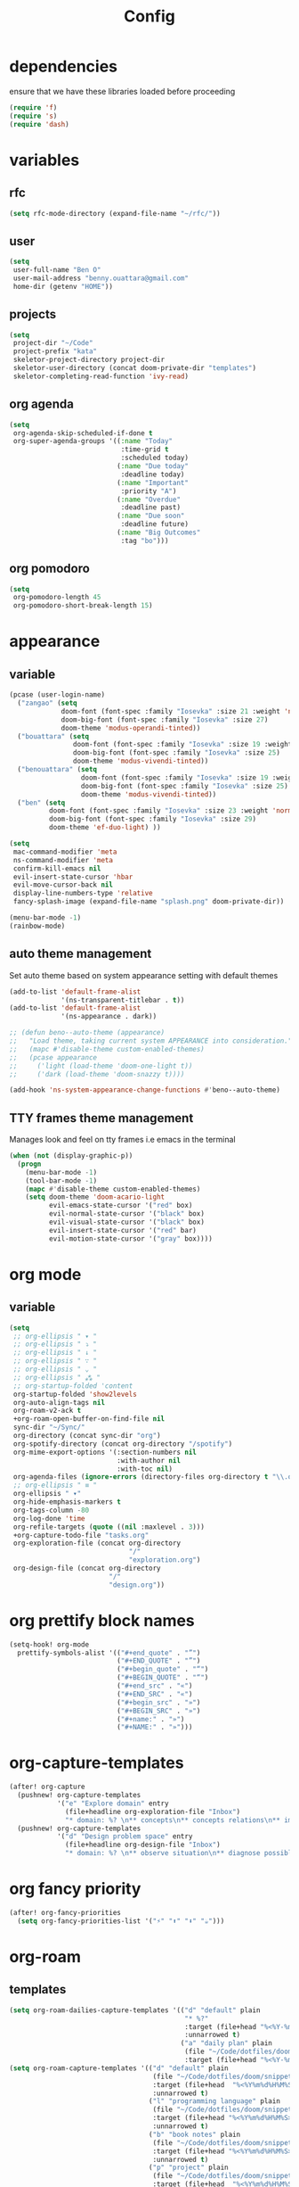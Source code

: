 #+TITLE: Config
#+STARTUP: show2levels
* dependencies
ensure that we have these libraries loaded before proceeding
#+begin_src emacs-lisp
(require 'f)
(require 's)
(require 'dash)
#+end_src

* variables
** rfc
#+begin_src emacs-lisp
(setq rfc-mode-directory (expand-file-name "~/rfc/"))
#+end_src

** user
#+begin_src emacs-lisp
(setq
 user-full-name "Ben O"
 user-mail-address "benny.ouattara@gmail.com"
 home-dir (getenv "HOME"))
#+end_src

** projects
#+begin_src emacs-lisp
(setq
 project-dir "~/Code"
 project-prefix "kata"
 skeletor-project-directory project-dir
 skeletor-user-directory (concat doom-private-dir "templates")
 skeletor-completing-read-function 'ivy-read)
#+end_src

** org agenda
#+begin_src emacs-lisp
(setq
 org-agenda-skip-scheduled-if-done t
 org-super-agenda-groups '((:name "Today"
                            :time-grid t
                            :scheduled today)
                           (:name "Due today"
                            :deadline today)
                           (:name "Important"
                            :priority "A")
                           (:name "Overdue"
                            :deadline past)
                           (:name "Due soon"
                            :deadline future)
                           (:name "Big Outcomes"
                            :tag "bo")))
#+end_src

** org pomodoro
#+begin_src emacs-lisp
(setq
 org-pomodoro-length 45
 org-pomodoro-short-break-length 15)
#+end_src

* appearance
** variable
#+begin_src emacs-lisp
(pcase (user-login-name)
  ("zangao" (setq
             doom-font (font-spec :family "Iosevka" :size 21 :weight 'normal)
             doom-big-font (font-spec :family "Iosevka" :size 27)
             doom-theme 'modus-operandi-tinted))
  ("bouattara" (setq
                doom-font (font-spec :family "Iosevka" :size 19 :weight 'normal)
                doom-big-font (font-spec :family "Iosevka" :size 25)
                doom-theme 'modus-vivendi-tinted))
  ("benouattara" (setq
                  doom-font (font-spec :family "Iosevka" :size 19 :weight 'normal)
                  doom-big-font (font-spec :family "Iosevka" :size 25)
                  doom-theme 'modus-vivendi-tinted))
  ("ben" (setq
          doom-font (font-spec :family "Iosevka" :size 23 :weight 'normal)
          doom-big-font (font-spec :family "Iosevka" :size 29)
          doom-theme 'ef-duo-light) ))

(setq
 mac-command-modifier 'meta
 ns-command-modifier 'meta
 confirm-kill-emacs nil
 evil-insert-state-cursor 'hbar
 evil-move-cursor-back nil
 display-line-numbers-type 'relative
 fancy-splash-image (expand-file-name "splash.png" doom-private-dir))

(menu-bar-mode -1)
(rainbow-mode)
#+end_src

** auto theme management
Set auto theme based on system appearance setting with default themes
#+begin_src emacs-lisp
(add-to-list 'default-frame-alist
             '(ns-transparent-titlebar . t))
(add-to-list 'default-frame-alist
             '(ns-appearance . dark))

;; (defun beno--auto-theme (appearance)
;;   "Load theme, taking current system APPEARANCE into consideration."
;;   (mapc #'disable-theme custom-enabled-themes)
;;   (pcase appearance
;;     ('light (load-theme 'doom-one-light t))
;;     ('dark (load-theme 'doom-snazzy t))))

(add-hook 'ns-system-appearance-change-functions #'beno--auto-theme)
#+end_src

** TTY frames theme management
Manages look and feel on tty frames i.e emacs in the terminal
#+begin_src emacs-lisp
(when (not (display-graphic-p))
  (progn
    (menu-bar-mode -1)
    (tool-bar-mode -1)
    (mapc #'disable-theme custom-enabled-themes)
    (setq doom-theme 'doom-acario-light
          evil-emacs-state-cursor '("red" box)
          evil-normal-state-cursor '("black" box)
          evil-visual-state-cursor '("black" box)
          evil-insert-state-cursor '("red" bar)
          evil-motion-state-cursor '("gray" box))))
#+end_src

* org mode
** variable
#+begin_src emacs-lisp
(setq
 ;; org-ellipsis " ▾ "
 ;; org-ellipsis " ⤵ "
 ;; org-ellipsis " ↓ "
 ;; org-ellipsis " ∵ "
 ;; org-ellipsis " ⌄ "
 ;; org-ellipsis " ⁂ "
 ;; org-startup-folded 'content
 org-startup-folded 'show2levels
 org-auto-align-tags nil
 org-roam-v2-ack t
 +org-roam-open-buffer-on-find-file nil
 sync-dir "~/Sync/"
 org-directory (concat sync-dir "org")
 org-spotify-directory (concat org-directory "/spotify")
 org-mime-export-options '(:section-numbers nil
                           :with-author nil
                           :with-toc nil)
 org-agenda-files (ignore-errors (directory-files org-directory t "\\.org$" t))
 ;; org-ellipsis " ≡ "
 org-ellipsis " ▾"
 org-hide-emphasis-markers t
 org-tags-column -80
 org-log-done 'time
 org-refile-targets (quote ((nil :maxlevel . 3)))
 +org-capture-todo-file "tasks.org"
 org-exploration-file (concat org-directory
                              "/"
                              "exploration.org")
 org-design-file (concat org-directory
                         "/"
                         "design.org"))
#+end_src

* org prettify block names
 #+begin_src emacs-lisp
(setq-hook! org-mode
  prettify-symbols-alist '(("#+end_quote" . "”")
                           ("#+END_QUOTE" . "”")
                           ("#+begin_quote" . "“")
                           ("#+BEGIN_QUOTE" . "“")
                           ("#+end_src" . "«")
                           ("#+END_SRC" . "«")
                           ("#+begin_src" . "»")
                           ("#+BEGIN_SRC" . "»")
                           ("#+name:" . "»")
                           ("#+NAME:" . "»")))
#+end_src

* org-capture-templates
#+begin_src emacs-lisp
(after! org-capture
  (pushnew! org-capture-templates
            '("e" "Explore domain" entry
              (file+headline org-exploration-file "Inbox")
              "* domain: %? \n** concepts\n** concepts relations\n** implications\n** problem statement\n" :prepend t))
  (pushnew! org-capture-templates
            '("d" "Design problem space" entry
              (file+headline org-design-file "Inbox")
              "* domain: %? \n** observe situation\n** diagnose possible problems\n** delimit the problem you are going to solve\n** approaches to the problem\n** implementation \n *** story\n*** pseudo\n** develop\n" :prepend t)))
#+end_src

* org fancy priority
#+begin_src emacs-lisp
(after! org-fancy-priorities
  (setq org-fancy-priorities-list '("⚡" "⬆" "⬇" "☕")))
#+end_src

* org-roam
** templates
#+begin_src emacs-lisp
(setq org-roam-dailies-capture-templates '(("d" "default" plain
                                            "* %?"
                                            :target (file+head "%<%Y-%m-%d>.org" "#+title: %<%Y-%m-%d>\n")
                                            :unnarrowed t)
                                           ("a" "daily plan" plain
                                            (file "~/Code/dotfiles/doom/snippets/org-roam/daily.org")
                                            :target (file+head "%<%Y-%m-%d>.org" "#+title: %<%Y-%m-%d>\n"))))
(setq org-roam-capture-templates '(("d" "default" plain
                                    (file "~/Code/dotfiles/doom/snippets/org-roam/default.org")
                                    :target (file+head  "%<%Y%m%d%H%M%S>-${slug}.org"  "#+title: ${title}\n#+date: %U\n")
                                    :unnarrowed t)
                                   ("l" "programming language" plain
                                    (file "~/Code/dotfiles/doom/snippets/org-roam/programming.org")
                                    :target (file+head "%<%Y%m%d%H%M%S>-${slug}.org" "#+title: ${title}\n#+date: %U\n#+filetags: programming\n")
                                    :unnarrowed t)
                                   ("b" "book notes" plain
                                    (file "~/Code/dotfiles/doom/snippets/org-roam/book.org")
                                    :target (file+head "%<%Y%m%d%H%M%S>-${slug}.org" "#+title: ${title}\n#+date: %U\n#+filetags: book\n")
                                    :unnarrowed t)
                                   ("p" "project" plain
                                    (file "~/Code/dotfiles/doom/snippets/org-roam/project.org")
                                    :target (file+head  "%<%Y%m%d%H%M%S>-${slug}.org" "#+title: ${title}\n#+date: %U\n#+filetags: project\n")
                                    :unnarrowed t)
                                   ("c" "code" plain
                                    (file "~/Code/dotfiles/doom/snippets/org-roam/code.org")
                                    :target (file+head "%<%Y%m%d%H%M%S>-${slug}.org"  "#+title: ${title}\n#+date: %U\n#+filetags: interview\n")
                                    :unnarrowed t)))
#+end_src

** copy done tasks to today's daily
#+begin_src emacs-lisp
(defun beno/org-roam-copy-todo-to-today ()
  (interactive)
  (let ((org-refile-keep t) ;; Set this to nil to delete the original!
        (org-roam-dailies-capture-templates
          '(("t" "tasks" entry "%?"
             :if-new (file+head+olp "%<%Y-%m-%d>.org" "#+title: %<%Y-%m-%d>\n" ("Tasks")))))
        (org-after-refile-insert-hook #'save-buffer)
        today-file
        pos)
    (save-window-excursion
      (org-roam-dailies--capture (current-time) t)
      (setq today-file (buffer-file-name))
      (setq pos (point)))

    ;; Only refile if the target file is different than the current file
    (unless (equal (file-truename today-file)
                   (file-truename (buffer-file-name)))
      (org-refile nil nil (list "Completed Tasks" today-file nil pos)))))

(after! org
  (add-to-list 'org-after-todo-state-change-hook
               (lambda ()
                 (when (equal org-state "DONE")
                   (beno/org-roam-copy-todo-to-today)))))
#+end_src

* org journal
This should fix a [[https://github.com/bastibe/org-journal/issues/392][bug]] in org-journal where ~org-cycle~ doesn't work when adding a new entry

#+begin_src emacs-lisp
(setq org-fold-core-style 'overlays)

(after! org-journal
  (map! :leader :desc "Open current journal" "j" #'org-journal-open-current-journal-file))
#+end_src

* tramp
#+begin_src emacs-lisp
(setq
 tramp-histfile-override "/dev/null")

(when (not (file-exists-p (concat doom-cache-dir "tramp-histfile")))
  (make-empty-file (concat doom-cache-dir "tramp-histfile")))
#+end_src

* code indentation
Indentation of =2= for most programming languages
#+begin_src emacs-lisp
(defun beno--indent (n)
  (interactive "p")
  ;; applies to java, c and c++
  (setq c-basic-offset n)
  (setq coffee-tab-width n)
  (setq javascript-indent-level n)
  (setq typescript-indent-level n)
  (setq js-indent-level n)
  (setq js2-basic-offset n)
  (setq web-mode-markup-indent-offset n)
  (setq web-mode-css-indent-offset n)
  (setq web-mode-code-indent-offset n)
  (setq css-indent-offset n))

(beno--indent 2)
#+end_src

* keybindings
** workspace & windows keybindings
#+begin_src emacs-lisp
(map! :leader
      :desc "close current window"
      "0" #'evil-quit)

(map! :leader
      :desc "close other window"
      "9" #'delete-other-windows)

(map! :leader
      :desc "split with eshell"
      ">" #'beno--eshell-toggle-right)

(map! :desc "fuzzy search visible buffer"
      :leader
      "a" #'evil-avy-goto-char-2)

(map! :desc "line in visible buffer"
      :leader
      "A" #'avy-goto-line)

(map! :leader
      :desc "open file other window"
      "V" #'projectile-find-file-other-window)

(map! :leader
      :desc "open buffer other window"
      "v" #'switch-to-buffer-other-window)

(map! "C-s" #'consult-line)

(map! :leader
      :desc "delete buffer"
      "d" #'kill-buffer)

(map! :leader
      :desc "hide in level"
      "l" #'hs-hide-level)

(map! :leader
      :desc "show block"
      "L" #'hs-show-block)

(map! :leader
      :desc "find file at point"
      "/" #'find-file-at-point)

(map! :leader
      :desc "next workspace"
      "]" #'+workspace:switch-next)

(map! :leader
      :desc "previous workspace"
      "[" #'+workspace:switch-previous)

(map! :leader
      :desc "calendar"
      "o c" #'cfw:open-calendar-buffer)
#+end_src

** project management keybindings
#+begin_src emacs-lisp
(map! :leader
      (:prefix-map ("o" . "open")
       (:prefix ("s" . "spotify")
        (:prefix ("p" . "projects")
         :desc "create java project" "j" #'create-java-project
         :desc "create scala project" "s" #'create-scala-project
         :desc "create clojure project" "c" #'create-clojure-project
         :desc "create common lisp project" "l" #'create-common-lisp-project
         :desc "delete project" "d" #'delete-project
         :desc "delete all test projects" "D" #'projects-cleanup))))
#+end_src

** maven keybindings
#+begin_src emacs-lisp
(map! :after cc-mode
      :map java-mode-map
      :localleader
      (:prefix ("c" . "Compile")
       :desc "Compile mvn project"  "c" (cmd! (beno--run-mvn-command "clean compile"))
       :desc "Verify mvn project"   "v" (cmd! (beno--run-mvn-command "clean verify"))
       :desc "Package mvn project"  "p" (cmd! (beno--run-mvn-command "clean package"))
       :desc "Package mvn project - skip tests"  "P" (cmd! (beno--run-mvn-command "-Dmaven.test.skip=true clean package"))
       :desc "Test mvn project"  "t" (cmd! (beno--run-mvn-command "clean test"))
       :desc "Integration test mvn project"  "i" (cmd! (beno--run-mvn-command "clean integration-test"))
       :desc "Run test"  "T" (cmd! (beno--run-mvn-command (call-interactively #'beno--mvn-test-to-run)))))
#+end_src

** better vertical motion keybindings
Using advices doesn't work for these, it gets stuck after the first call
#+begin_src emacs-lisp
(defun beno-evil-scroll-down ()
  (interactive)
  (evil-scroll-down evil-scroll-count)
  (evil-scroll-line-to-center nil))

(defun beno-evil-scroll-up ()
  (interactive)
  (evil-scroll-up evil-scroll-count)
  (evil-scroll-line-to-center nil))

(map! :n "C-d" #'beno-evil-scroll-down)
(map! :n "C-u" #'beno-evil-scroll-up)
#+end_src

* lsp
#+begin_src emacs-lisp
(setq
 lsp-java-format-settings-url "https://raw.githubusercontent.com/google/styleguide/gh-pages/eclipse-java-google-style.xml")
#+end_src

* java
** eglot
eglot is a minimal alternative to lsp-mode. However I haven't been able to
configure it to navigate to classpath dependencies. So I am not using it
for now. It will be a solid candidate when that is figured out since it doesn't
hang emacs as often as lsp-mode. Also eglot isn't java friendly. Integrating it
with java requires a lot of work done below.
#+begin_src emacs-lisp
;; setup lsp server for eglot
;; eglot doesn't recognize ~ for user home directory
(setq lsp-jar (concat home-dir "/.emacs.d/.local/etc/lsp/eclipse.jdt.ls/plugins/org.eclipse.equinox.launcher_1.6.400.v20210924-0641.jar"))

(defun set-lsp-jar ()
  (setenv "CLASSPATH" lsp-jar))

(add-hook 'java-mode-hook #'set-lsp-jar)
#+end_src

** lsp-mode
lsp-mode is the alternative to eglot that I am using now. It constantly hangs
emacs which is problematic but I haven't found a solution around it yet.

#+begin_src emacs-lisp
(setq  lsp-java-vmargs
       (list
        "-noverify"
        "-Xmx2G"
        "-Xms100m"
        "-Dsun.zip.disableMemoryMapping=true"
        "-XX:+UseG1GC"
        "-XX:+UseStringDeduplication"
        ))

#+end_src

#+begin_src emacs-lisp
;; breadcrumb is a nice feature to know about, not using it now
;; (after! lsp-mode
;;   (lsp-headerline-breadcrumb-mode))

;; makes lsp-mode a little more bearable: hide all the UI noise
(after! (lsp-mode lsp-ui)
  (setq lsp-ui-sideline-show-code-actions nil
        lsp-ui-doc-enable nil)
  (lsp-ui-doc-mode -1))
#+end_src

** switch jvm
Integrated solution to switching JVM, alternative to jenv. Sets CLASSPATH in
current session.
#+begin_src emacs-lisp
(setq java-dir "/Library/Java/JavaVirtualMachines")
(setq java-home-suffix "/Contents/Home")

(defun beno--switch-jvm (chosen-jvm)
  (interactive (list
                (ivy-completing-read "Choose JVM:"
                                     (-filter
                                      (lambda (filename) (and (not (equal filename "."))
                                                              (not (equal filename ".."))))
                                      (directory-files java-dir)))))
  (let ((old-env (getenv "JAVA_HOME"))
        (home-path (concat java-dir "/" chosen-jvm java-home-suffix)))
    (setenv "JAVA_HOME" home-path)))
#+end_src

** dap: debug adapter protocol
#+begin_src emacs-lisp
(after! dap-java
  (add-hook 'dap-stopped-hook
            (lambda (arg) (call-interactively #'dap-hydra)))

  (dap-register-debug-template "Custom Runner"
                               (list :type "java"
                                     :request "launch"
                                     :args ""
                                     :vmArgs "-ea -Dmyapp.instance.name=myapp_1"
                                     :projectName "sp"
                                     :classPaths nil
                                     :mainClass ""
                                     :env '(("DEV" . "1")))))
#+end_src

* project lifecycle
** foundation
#+begin_src emacs-lisp
;; TODO: refactor project creation logic in a =macro=
(defun haikunate (token-range &optional prefix)
  "Generate random descriptive name.
A random adjective is chosen followed by a random nound and a random number."
  (let* ((adjectives '(autumn hidden bitter misty silent empty dry dark summer
                              icy delicate quiet white cool spring winter patient
                              twilight dawn crimson wispy weathered blue billowing
                              broken cold damp falling frosty green long late lingering
                              bold little morning muddy old red rough still small
                              sparkling throbbing shy wandering withered wild black
                              young holy solitary fragrant aged snowy proud floral
                              restless divine polished ancient purple lively nameless))
         (nouns '(waterfall river breeze moon rain wind sea morning
                            snow lake sunset pine shadow leaf dawn glitter forest
                            hill cloud meadow sun glade bird brook butterfly
                            bush dew dust field fire flower firefly feather grass
                            haze mountain night pond darkness snowflake silence
                            sound sky shape surf thunder violet water wildflower
                            wave water resonance sun wood dream cherry tree fog
                            frost voice paper frog smoke star))
         (adjective (seq-random-elt adjectives))
         (noun (seq-random-elt nouns))
         (suffix (cl-random token-range)))
    (if prefix
        (format "%s-%s-%s-%d" prefix adjective noun suffix)
      (format "%s-%s-%d" adjective noun suffix))))

(defun haikens (limit token-range prefix)
  "Generate LIMIT random names."
  (-map (lambda (n) (haikunate token-range prefix)) (number-sequence 1 limit)))
#+end_src

** java projects
Create java/mvn project
#+begin_src emacs-lisp
(defun create-java-project (artifact-id)
  (interactive
   (list
    (ivy-read "Project name: "
              (haikens 4 100 project-prefix))))
  (let* ((default-directory project-dir)
         (arch-version "1.4")
         (group-id "com.example")
         (app-version "0.1")
         (app-dir (concat project-dir "/" artifact-id))
         (app-projectile-path (concat app-dir "/.projectile"))
         (cmd "mvn")
         (args (list "archetype:generate"
                     "-DarchetypeGroupId=org.apache.maven.archetypes"
                     "-DarchetypeArtifactId=maven-archetype-simple"
                     (format "-DarchetypeVersion=%s" arch-version)
                     (format "-DgroupId=%s" group-id)
                     (format "-DartifactId=%s" artifact-id)
                     (format "-Dversion=%s" app-version))))
    (if (executable-find "mvn")
        (progn (apply #'doom-call-process cmd args)
               (f-touch app-projectile-path)
               (projectile-discover-projects-in-search-path)
               (when (fboundp 'lsp-workspace-folders-add)
                 (lsp-workspace-folders-add app-dir))
               (message "created project %s" artifact-id))
      (user-error "executable %s not found" cmd))))
#+end_src

** scala projects
create scala/sbt project
#+begin_src emacs-lisp
(defun create-scala-project (name)
  (interactive
   (list
    (ivy-read "Project name: "
              (haikens 4 100 project-prefix))))
  (let* ((default-directory project-dir)
         (app-dir (concat project-dir "/" name))
         (app-projectile-path (concat app-dir "/.projectile"))
         (cmd "sbt")
         (args (list "new"
                     "scala/scala-seed.g8"
                     (format "--name=%s" name))))
    (if (executable-find cmd)
        (progn (apply #'doom-call-process cmd args)
               (f-touch app-projectile-path)
               (projectile-discover-projects-in-search-path)
               (message "created project %s" name))
      (user-error "executable %s not found" cmd))))
#+end_src

** clojure projects
Create clojure/lein project
#+begin_src emacs-lisp
(defun create-clojure-project (name)
  (interactive
   (list
    (ivy-read "Project name: "
              (haikens 4 100 project-prefix))))
  (let* ((default-directory project-dir)
         (app-dir (concat project-dir "/" name))
         (app-projectile-path (concat app-dir "/.projectile"))
         (cmd "lein")
         (args (list "new"
                     "app"
                     name)))
    (if (executable-find cmd)
        (progn (apply #'doom-call-process cmd args)
               (f-touch app-projectile-path)
               (projectile-discover-projects-in-search-path)
               (message "created project %s" name))
      (user-error "executable %s not found" cmd))))
#+end_src

** common lisp projects
Create common lisp project with quickproject
#+begin_src emacs-lisp
(defun create-common-lisp-project (name)
  (interactive
   (list
    (ivy-read "Project name: "
              (haikens 4 100 project-prefix))))
  (let* ((default-directory project-dir)
         (app-dir (concat project-dir "/" name))
         (app-projectile-path (concat app-dir "/.projectile"))
         (cmd "sbcl")
         (args (list "--non-interactive"
                     "--eval" "(ql:quickload :cl-project)"
                     "--eval" (format "(cl-project:make-project #p\"%s\" :author %s :email %s :depends-on '())" name "\"Ben O.\"" "\"benny.ouattara@gmail.com\""))))
    (unless (executable-find cmd)
      (user-error "executable %s not found" cmd))
    (let* ((result (apply #'doom-call-process cmd args))
           (status (car result)))
      (if (equal status 0)
          (progn
            (f-touch app-projectile-path)
            (projectile-discover-projects-in-search-path)
            (message "created project %s" name))
        (message (format "failed to create project. exit code %d" status))))))
#+end_src

** project deletion
Delete =haiken= projects
#+begin_src emacs-lisp
(defun delete-project (project-path)
  "Delete kata project.
Delete mvn project at PROJECT-PATH by removing project from lsp workspaces,
removing project from projectile and deleting project folders.
Beware using this command given that it's destructive and non reversible."
  (interactive
   (list
    (ivy-read "Project name: "
              (if counsel-projectile-remove-current-project
                  (projectile-relevant-known-projects)
                projectile-known-projects))))
  (let* ((project-name (car (last (s-split "/" (string-trim project-path "/" "/"))))))
    (progn (when (fboundp 'lsp-workspace-folders-remove)
             (lsp-workspace-folders-remove project-path))
           (when (+workspace-exists-p project-name)
             (+workspace-delete project-name))
           (projectile-remove-known-project (concat (string-trim-right project-path "/") "/"))
           (f-delete project-path t)
           (message "deleted project %s" project-path))))

(defun projects-cleanup ()
  "Delete all test projects."
  (interactive)
  (let* ((projects (f-directories project-dir))
         (matches  (-filter (lambda (project) (s-contains? project-prefix project)) projects)))
    (seq-do #'delete-project matches)))
#+end_src

* email
** variables
#+begin_src emacs-lisp
(if (not (equal "ben" (user-login-name)))
    (progn (setq
            mu-root (s-chop-suffixes '("/mu" "/bin") (file-truename  (executable-find "mu")))
            mu4e-path (concat mu-root "/share/emacs/site-lisp/mu4e"))
           (add-to-list 'load-path mu4e-path)))

(after! mu4e
  (setq mu4e-update-interval 180))
(setq +mu4e-workspace-name "*mail*")

(after! mu4e-modeline
  (setq mu4e-modeline-unread-items `("U:" . ,(+mu4e-normalised-icon "nf-fa-fire"))
        mu4e-modeline-all-clear `("C:" . ,(+mu4e-normalised-icon "nf-fa-check"))
        mu4e-modeline-all-read `("R:" . ,(+mu4e-normalised-icon "nf-fa-check"))
        mu4e-modeline-new-items `("N:" . ,(+mu4e-normalised-icon "nf-fa-fire"))))
#+end_src

** mu4e capture target
#+begin_src emacs-lisp
(setq +org-capture-emails-file "tasks.org")
#+end_src

** accounts
#+begin_src emacs-lisp
(set-email-account! "Gmail"
                    '((mu4e-sent-folder       . "/gmail/sent")
                      (mu4e-drafts-folder     . "/gmail/drafts")
                      (mu4e-trash-folder      . "/gmail/trash")
                      (mu4e-refile-folder     . "/gmail/All Mail")
                      (smtpmail-smtp-user     . "benny.ouattara@gmail.com")
                      (smtpmail-smtp-server   . "smtp.gmail.com")
                      (smtpmail-smtp-service  . 465)
                      (smtpmail-stream-type   . ssl)
                      (user-mail-address      . "benny.ouattara@gmail.com") ;; only needed for mu < 1.4
                      )
                    t)

(set-email-account! "Protonmail"
                    '((mu4e-sent-folder       . "/protonmail/sent")
                      (mu4e-drafts-folder     . "/protonmail/drafts")
                      (mu4e-trash-folder      . "/protonmail/trash")
                      (mu4e-refile-folder     . "/protonmail/All Mail")
                      (smtpmail-smtp-user     . "benny.ouattara@protonmail.com")
                      (smtpmail-smtp-server   . "127.0.0.1")
                      (smtpmail-smtp-service  . 1025)
                      (smtpmail-stream-type   . starttls)
                      (user-mail-address      . "benny.ouattara@protonmail.com")    ;; only needed for mu < 1.4
                      )
                    t)

(set-email-account! "Spotify"
                    '((mu4e-sent-folder       . "/spotify/sent")
                      (mu4e-drafts-folder     . "/spotify/drafts")
                      (mu4e-trash-folder      . "/spotify/trash")
                      (mu4e-refile-folder     . "/spotify/All Mail")
                      (smtpmail-smtp-user     . "zangao@spotify.com")
                      (smtpmail-smtp-server   . "smtp.gmail.com")
                      (smtpmail-smtp-service  . 465)
                      (smtpmail-stream-type   . ssl)
                      (user-mail-address      . "zangao@spotify.com")    ;; only needed for mu < 1.4
                      )
                    t)

;; this won't work temporarily for protonmail as certificates are being moved to /etc/ssl/certs
(after! gnutls
  (add-to-list 'gnutls-trustfiles "~/.config/certificates/protonmail.crt"))

;; (add-hook 'message-send-hook 'org-mime-confirm-when-no-multipart)
#+end_src

** email bookmarks
#+begin_src emacs-lisp
;; NOTE: mu-find cannot match strings containing hyphens e.g: fleet-manager-bot, use "fleet" to match
(setq mu4e-bookmarks
      '((:name "Unread messages" :query "flag:unread AND NOT flag:trashed" :key 117)
        (:name "Skip messages" :query "(flag:unread AND NOT flag:trashed) AND (subject:\"Use Spotify BOM\" OR subject:\"Use Spotify root\" OR subject:\"no review needed\" OR subject:\"Update dependent library\" OR from:\"fleet\" OR from:\"fleetshift\" OR from:\"setadel\")" :key 115)
        (:name "Today's messages" :query "date:today..now" :key 116)
        (:name "Last 7 days" :query "date:7d..now" :hide-unread t :key 119)
        (:name "Messages with images" :query "mime:image/*" :key 112)
        (:name "Fragomen" :query "fragomen" :hide-unread t :key 102)))
#+end_src

** mail management
Quickly take actions such as read later or follow up on emails
This has been superseded by ~+mu4e/capture-msg-to-agenda~ which adds the =msg= as task in the global ~tasks.org~ which is registered with org agenda

** disable window management
#+begin_src emacs-lisp
(after! mu4e
  (set-popup-rule! (regexp-quote mu4e-main-buffer-name) :actions :ignore t)
  (set-popup-rule! (regexp-quote mu4e-headers-buffer-name) :actions :ignore t))
#+end_src

* dired
** dired single
Ability to navigate in and out of directories with h and l using a single buffer when navigating down
#+begin_src emacs-lisp
(after! (dired dired-single)
  (define-key dired-mode-map [remap dired-find-file]
    'dired-single-buffer)
  (define-key dired-mode-map [remap dired-mouse-find-file-other-window]
    'dired-single-buffer-mouse)
  (define-key dired-mode-map [remap dired-up-directory]
    'dired-single-up-directory)
  (map! :after dired-single
        :map dired-mode-map
        :n "h" 'dired-single-up-directory
        :n "l" 'dired-single-buffer))
#+end_src

* eshell
** variable
#+begin_src emacs-lisp
(setq eshell-history-size nil)
#+end_src

** json output formatter
formats all json output coming through eshell, avoid the need to use tools such
as jq since it already integrates json output right within eshell
#+begin_src emacs-lisp
(defun beno--valid-json? (maybe-json)
  "Validate MAYBE-JSON is json."
  (condition-case nil
      (progn
        (json-read-from-string maybe-json)
        t)
    (error nil)))

;; TODO: refactor these variables in a cons e.g (cons beg end)
(setq beno--eshell-output-beg nil)
(setq beno--eshell-output-end nil)

(defun beno--eshell-json-print ()
  (let* ((start (marker-position eshell-last-output-start))
         (end (marker-position eshell-last-output-end))
         (partial-output (buffer-substring start end)))
    (if (s-matches? eshell-prompt-regexp partial-output)
        (condition-case nil
            (progn
              (when (and beno--eshell-output-beg
                         beno--eshell-output-end
                         (beno--valid-json? (buffer-substring beno--eshell-output-beg
                                                              beno--eshell-output-end)))
                (json-pretty-print beno--eshell-output-beg beno--eshell-output-end))
              (setq beno--eshell-output-beg nil)
              (setq beno--eshell-output-end nil))
          (error (progn
                   (setq beno--eshell-output-beg nil)
                   (setq beno--eshell-output-end nil))))
      (progn
        (unless beno--eshell-output-beg
          (setq beno--eshell-output-beg (marker-position eshell-last-output-start)))
        (setq beno--eshell-output-end (marker-position eshell-last-output-end))))))

(after! eshell
  (add-to-list 'eshell-output-filter-functions
               #'beno--eshell-json-print))
#+end_src

** making eshell java friendly
#+begin_src emacs-lisp
(defun project-tests (project-path)
  "Extract java TESTS at PROJECT-PATH."
  (-filter (lambda (filename) (or (s-contains? "IT.java" filename)
                                  (s-contains? "Test.java" filename)))
           (-map (lambda (filepath) (-last-item  (s-split "/" filepath)))
                 (f-files project-path nil t))))

(defun test-to-run (test-name)
  "Prompt for TEST-NAME to run."
  (interactive
   (list  (ivy-read "Test to run: "
                    (project-tests default-directory))))
  (format "clear && mvn clean -Dtest=%s -DfailIfNoTests=false test" test-name))

(defun package-no-test ()
  "Command to package application without running tests"
  (format "clear && mvn -Dmaven.test.skip=true clean package"))

(defun package-verify ()
  "Command to verify application"
  (format "clear && mvn clean verify"))

(defun package-compile ()
  "Command to verify application"
  (format "clear && mvn clean compile"))

(defun eshell/pkg ()
  "Package java application."
  (insert (package-no-test)))

(defun eshell/compile ()
  "Compile java application."
  (insert (package-compile)))

(defun eshell/verify ()
  "Verify java application."
  (insert (package-verify)))

(defun eshell/gst (&rest args)
  "Quickly jumps to magit-status."
  (magit-status (pop args) nil)
  (eshell/echo))

(defun eshell/test ()
  "Run java tests."
  (eshell/cd-to-project)
  (+eshell/goto-end-of-prompt)
  (insert (call-interactively 'test-to-run)))
#+end_src

** eshell placement
#+begin_src emacs-lisp
(setf +main-eshell-popup+ "*doom:eshell-popup:main*")

(defun beno--eshell-toggle-right (arg &optional command)
  "Toggle eshell popup window to the right"
  (interactive "P")
  (let ((eshell-buffer
         (get-buffer-create +main-eshell-popup+))
        confirm-kill-processes
        current-prefix-arg)
    (when arg
      (when-let (win (get-buffer-window eshell-buffer))
        (delete-window win))
      (when (buffer-live-p eshell-buffer)
        (with-current-buffer eshell-buffer
          (fundamental-mode)
          (erase-buffer))))
    (if-let (win (get-buffer-window eshell-buffer))
        (let (confirm-kill-processes)
          (delete-window win)
          (ignore-errors (kill-buffer eshell-buffer)))
      (with-current-buffer eshell-buffer
        (doom-mark-buffer-as-real-h)
        (if (eq major-mode 'eshell-mode)
            (run-hooks 'eshell-mode-hook)
          (eshell-mode))
        (when command
          (+eshell-run-command command eshell-buffer)))
      (pop-to-buffer eshell-buffer))))

(defun beno--eshell-split-right ()
  "Create a new eshell window 2/3 to the right of the current one."
  (interactive)
  (let* ((ignore-window-parameters t)
         (dedicated-p (window-dedicated-p))
         (+eshell-enable-new-shell-on-split
          (or +eshell-enable-new-shell-on-split (frame-parameter nil 'saved-wconf))))
    (select-window (split-window-horizontally (* 2 (/ (window-total-width) 3))))
    (+eshell--bury-buffer dedicated-p)))
#+end_src

* emacs nano
disabled because it doesn't integrate well with doom emacs
#+begin_src emacs-lisp
;; (require 'load-nano)
#+end_src

* avy
** avy actions
#+begin_src emacs-lisp
(defun avy-action-kill-whole-line (pt)
  (save-excursion
    (goto-char pt)
    (kill-whole-line))
  (select-window
   (cdr
    (ring-ref avy-ring 0)))
  t)

(defun avy-action-teleport-whole-line (pt)
  (avy-action-kill-whole-line pt)
  (save-excursion (yank)) t)

(defun avy-action-mark-to-char (pt)
  (activate-mark)
  (goto-char pt))

(defun avy-action-helpful (pt)
  (save-excursion
    (goto-char pt)
    (helpful-at-point))
  (select-window
   (cdr (ring-ref avy-ring 0)))
  t)

(defun avy-action-embark (pt)
  (unwind-protect
      (save-excursion
        (goto-char pt)
        (embark-act))
    (select-window
     (cdr (ring-ref avy-ring 0))))
  t)

(after! avy
  (setf (alist-get ?D avy-dispatch-alist) 'avy-action-kill-whole-line
        (alist-get ?T avy-dispatch-alist) 'avy-action-teleport-whole-line
        (alist-get ?Z  avy-dispatch-alist) 'avy-action-mark-to-char
        (alist-get ?H avy-dispatch-alist) 'avy-action-helpful
        (alist-get ?\; avy-dispatch-alist) 'avy-action-embark))
#+end_src

* cp
compete for the sake of it
#+begin_src emacs-lisp
(when (> (display-pixel-width) 3000)
  (set-popup-rule! "*cp:eshell*" :size 0.40 :height 0.25 :slot 90 :select t :quit nil :ttl t :side 'right)
  (set-popup-rule! "err.txt" :size 0.40 :height 0.25 :slot 100 :select t :quit nil :ttl t :side 'right :modeline t)
  (set-popup-rule! "output.txt" :size 0.40 :height 0.25 :slot 110 :select t :quit nil :ttl t :side 'right :modeline t)
  (set-popup-rule! "input.txt" :size 0.40 :height 0.25 :slot 120 :select t :quit nil :ttl t :side 'right :modeline t))

(cl-defstruct solution-info
  (ext nil :read-only t)
  (dir nil :read-only t)
  (template nil :read-only t))

(defun initialize-lang-info ()
  (let* ((lang-info (make-hash-table))
         (python-ext "py")
         (python-dir (concat project-dir "/algo-python"))
         (python-template "import sys
sys.stdin = open(\"input.txt\", \"r\")
sys.stdout = open(\"output.txt\", \"w\")
sys.stderr = open(\"err.txt\", \"w\")")
         (ruby-ext "rb")
         (ruby-dir (concat project-dir "/algo-ruby"))
         (ruby-template "$stdin = File.open(\"input.txt\", \"r\")
$stdout = File.open(\"output.txt\", \"w\")
$stderr = File.open(\"err.txt\", \"w\")")
         (scala-ext "scala")
         (scala-dir (concat project-dir "/algo-scala"))
         (scala-template "")
         (python-info (make-solution-info :ext python-ext :dir python-dir :template python-template))
         (ruby-info (make-solution-info :ext ruby-ext :dir ruby-dir :template ruby-template))
         (scala-info (make-solution-info :ext scala-ext :dir scala-dir :template scala-template)))
    (puthash :py python-info lang-info)
    (puthash :scala scala-info lang-info)
    (puthash :rb ruby-info lang-info)
    lang-info))

(defun cp-solve (language problem-name)
  (interactive "slang: \nsproblem name: \n")
  (let* ((info-table (initialize-lang-info))
         (lang (doom-keyword-intern language))
         (lang-info (gethash lang info-table))
         (solution-directory (solution-info-dir lang-info))
         (ext (solution-info-ext lang-info))
         (lang-template (solution-info-template lang-info))
         (solution-directory-path (concat solution-directory "/" problem-name))
         (solution-file-path (concat solution-directory-path "/" "sol." ext))
         (input-file-path (concat solution-directory-path "/" "input.txt"))
         (output-file-path (concat solution-directory-path "/" "output.txt"))
         (error-file-path (concat solution-directory-path "/" "err.txt"))
         (file-paths (list input-file-path output-file-path error-file-path solution-file-path))
         (height (/ (window-total-height) 4)))
    (make-directory solution-directory-path 'parents)
    (-map #'f-touch file-paths)
    (with-current-buffer (find-file solution-file-path)
      (when (= (buffer-size) 0) (insert lang-template))
      (save-buffer))
    (let ((eshell-buffer-name "*cp:eshell*"))
      (eshell))
    (display-buffer (find-file-noselect error-file-path))
    (display-buffer (find-file-noselect output-file-path))
    (display-buffer (find-file-noselect input-file-path))))
#+end_src

* auto save buffers
Automatically save buffers on focus change
#+begin_src emacs-lisp
(defun save-all-buffers ()
  (save-some-buffers t))

(add-to-list 'doom-switch-buffer-hook #'save-all-buffers)
(add-to-list 'doom-switch-window-hook #'save-all-buffers)
(add-to-list 'doom-switch-frame-hook #'save-all-buffers)
#+end_src

* wgrep
** sensible faces
some doom themes don't deal well with wgrep faces, this is a sensible default
#+begin_src emacs-lisp
(custom-set-faces!
  '(wgrep-face :background "#aceaac" :foreground "#004c00"))
#+end_src

* authsource
#+begin_src emacs-lisp
(setq
 secrets-dir (concat sync-dir "secrets/")
 zangao-secrets (concat secrets-dir "zangao/authinfo.gpg")
 bouattara-secrets (concat secrets-dir "bouattara/authinfo.gpg")
 benny-secrets (concat secrets-dir "benny/authinfo.gpg"))

(pcase (user-login-name)
  ("zangao" (pushnew! auth-sources zangao-secrets))
  ("bouattara" (pushnew! auth-sources bouattara-secrets))
  ("benouattara" (pushnew! auth-sources benny-secrets)))
#+end_src

* SQL
#+begin_src emacs-lisp
(defun beno--read-db-password (db)
  (if-let ((result (auth-source-search :database db)))
      (funcall (plist-get  (car result) :secret))))

(defun beno--sql-authenticator (wallet product user server database port)
  (beno--read-db-password database))

(after! sql
  (setq
   setcheckerpwd (beno--read-db-password "setchecker_runs")
   localpwd (beno--read-db-password "localdb")
   sql-password-search-wallet-function #'beno--sql-authenticator
   sql-password-wallet zangao-secrets
   sql-connection-alist `(("setchecker-cloudsql-connection"
                           (sql-product 'postgres)
                           (sql-user "postgres")
                           ;; password reading is done through pgpass since psql cli does't support password passing
                           ;; this line just makes sure that sql.el doesn't ask us for the a dummy password
                           (sql-password ,setcheckerpwd)
                           (sql-database "setchecker_runs")
                           (sql-server "localhost")
                           (sql-port 5432))
                          ("local-postgres-connection"
                           (sql-product 'postgres)
                           (sql-user "localdb")
                           (sql-password ,localpwd)
                           (sql-database "localdb")
                           (sql-server "localhost")
                           (sql-port 5432)))
   sql-postgres-login-params '(user password database server)))
#+end_src

* compilation
Use ~comint~ and ~compile~ to ease project compilation
** compilation variables
#+begin_src emacs-lisp
(after! compile
  (compilation-set-skip-threshold 2)) ;; skip warning an info
#+end_src

** compilation with mvn
#+begin_src emacs-lisp :results silent
(defun beno--mvn-root-dir ()
  (or (locate-dominating-file buffer-file-name ".git")
      (projectile-project-root)))

(defun beno--run-mvn-command (command)
  (interactive "sCommand: ")
  (let ((default-directory (beno--mvn-root-dir))
        (compilation-read-command nil)
        (compile-command (format "sh mvn %s" command)))
    (call-interactively #'compile)))

(defun beno--mvn-project-tests (project-path)
  "Extract java TESTS at PROJECT-PATH."
  (-filter (lambda (filename) (or (s-contains? "IT.java" filename)
                                  (s-contains? "Test.java" filename)))
           (-map (lambda (filepath) (-last-item  (s-split "/" filepath)))
                 (f-files project-path nil t))))

(defun beno--mvn-test-to-run (test-name)
  "Prompt for TEST-NAME to run."
  (interactive
   (list  (ivy-read "Test to run: "
                    (beno--mvn-project-tests (beno--mvn-root-dir)))))
  (if (s-contains? "Test.java" test-name) ;; surefire unit test
      (format "clean -DfailIfNoTests=false -Dtest=%s test" test-name)
    ;; failsafe integration test
    (format "clean -DfailIfNoTests=false -Dit.test=%s verify" test-name)))
#+end_src

* projectile
** variable
#+begin_src emacs-lisp
(setq
 projectile-project-search-path '(("~/Code/" . 1) ("~/common-lisp" . 1) ("~/Code/archives/Code" . 1)))
#+end_src

** java .project conflict
doom uses ~.project~ to mark projects so it adds it as a projectile marker. However the java language server also generates ~.project~ file for each imported module. In a multi-module java setting, projectile ends up considering each sub-module as project instead of the root project. Remove ~.project~ as a project marker since I don't use doom projects anyway
#+begin_src emacs-lisp
(after! projectile
  (setq projectile-project-root-files-bottom-up
        (remove ".project" projectile-project-root-files-bottom-up)))
#+end_src

** java projectile commands
commands run at the project level
#+begin_src emacs-lisp
(after! lsp-java
  (setq  projectile-project-test-cmd "sh mvn clean test"
         projectile-project-compilation-cmd "sh mvn clean compile"
         projectile-project-install-cmd "sh mvn clean install"
         projectile-project-package-cmd "sh mvn clean verify"
         projectile-project-run-cmd "docker run --rm --dns 1.1.1.1 -p 8080:8080 -p 5990:5990 -p 5700:5700 -e SPOTIFY_DOMAIN=gew1.spotify.net -e SPOTIFY_POD=gew1 $(jq -r '.image' target/jib-image.json)")
  (map! :leader
        :desc "Verify project"
        :n "p P"
        'projectile-package-project))
#+end_src

* window placement
#+begin_src emacs-lisp
(if (> (display-pixel-width) 1600)
    ;; large display
    (progn
      (set-popup-rule! +main-eshell-popup+ :size 0.40 :vslot -4 :select t :quit nil :ttl t :side 'right)
      (set-popup-rule! "*SQL:" :size 0.40 :vslot -4 :select t :quit nil :ttl t :side 'bottom)
      (set-popup-rule! "^\\*Soccer.*" :size 0.33 :vslot -4 :select t :quit nil :ttl t :side 'bottom)
      (set-popup-rule! "^\\*com.spotify.*" :size 0.40 :vslot -4 :select t :quit nil :ttl t :side 'bottom)
      (set-popup-rule! "^\\*compilation.*" :size 0.40 :vslot -4 :select t :quit nil :ttl t :side 'right)
      (set-popup-rule! "^\\*Shell Command.*" :size 0.40 :vslot -4 :select t :quit t :ttl t :side 'right)
      (set-popup-rule! "^\\*helpful.*" :size 0.40 :vslot -4 :select t :quit nil :ttl t :side 'right)
      (set-popup-rule! "^\\*eww*" :size 0.40 :vslot -4 :select t :quit nil :ttl t :side 'right)
      (set-popup-rule! "^\\*Org Agenda\\*" :size 0.40 :vslot -4 :select t :quit nil :ttl t :side 'right)
      (set-popup-rule! "^\\*Org Sr.*" :size 0.40 :vslot -4 :select t :quit nil :ttl t :side 'right)
      (set-popup-rule! "[0-9]+-[0-9]+-[0-9]+.org" :size 0.40 :vslot -4 :select t :quit 'other :ttl 5 :side 'right :autosave t)
      (set-popup-rule! "journal.org" :size 0.40 :vslot -4 :select t :quit 'other :ttl 5 :side 'right :autosave t)
      (set-popup-rule! "^[0-9]\\{8\\}$" :size 0.40 :vslot -4 :select t :quit 'other :ttl nil :side 'right :autosave t)
      (set-popup-rule! "*kubel" :size 0.50 :vslot -4 :select t :quit nil :ttl t :side 'right)
      (set-popup-rule! "^\\*sbt*" :size 0.40 :vslot -4 :select t :quit nil :ttl nil :side 'right)
      (set-popup-rule! "^\\*cider.*" :size 0.40 :vslot -4 :select t :quit nil :ttl t :side 'right)
      (set-popup-rule! "^\\*docker.*" :size 0.40 :vslot -4 :select t :quit nil :ttl t :side 'right)
      (set-popup-rule! "^\\*cider-repl.*" :size 0.40 :vslot -4 :select t :quit nil :ttl t :side 'right)
      (set-popup-rule! "^\\*HTTP Response.*" :size 0.40 :vslot -4 :select t :quit nil :ttl t :side 'right)
      (set-popup-rule! "^\\*ChatGPT*" :size 0.40 :vslot -4 :select t :quit nil :ttl nil :side 'right)
      (set-popup-rule! "^\\*Async Shell.*" :size 0.40 :vslot -4 :select t :quit t :ttl t :side 'right)
      (set-popup-rule! "^\\*Proced*" :size 0.40 :vslot -4 :select t :quit t :ttl t :side 'right))
  ;; small display
  (progn
    (set-popup-rule! +main-eshell-popup+ :size 0.35 :vslot -4 :select t :quit nil :ttl t :side 'bottom)
    (set-popup-rule! "*SQL:" :size 0.35 :vslot -4 :select t :quit nil :ttl t :side 'bottom)
    (set-popup-rule! "^\\*Soccer.*" :size 0.35 :vslot -4 :select t :quit nil :ttl t :side 'bottom)
    (set-popup-rule! "^\\*Org Sr.*" :size 0.35 :vslot -4 :select t :quit nil :ttl t :side 'bottom)
    (set-popup-rule! "^\\*compilation.*" :size 0.35 :vslot -4 :select t :quit nil :ttl t :side 'bottom)
    (set-popup-rule! "^\\*Shell Command.*" :size 0.35 :vslot -4 :select t :quit t :ttl t :side 'bottom)
    (set-popup-rule! "^\\*helpful.*" :size 0.35 :vslot -4 :select nil :quit nil :ttl t :side 'bottom)
    (set-popup-rule! "^\\*eww*" :size 0.35 :vslot -4 :select t :quit nil :ttl t :side 'bottom)
    ;; (set-popup-rule! "^\\*Org Agenda\\*" :size 0.25 :vslot -4 :select t :quit nil :ttl t :side 'right)
    ;; (set-popup-rule! "[0-9]+-[0-9]+-[0-9]+.org" :size 0.25 :vslot -4 :select t :quit 'other :ttl 5 :side 'right :autosave t)
    ;; (set-popup-rule! "journal.org" :size 0.25 :vslot -4 :select t :quit 'other :ttl 5 :side 'right :autosave t)
    ;; (set-popup-rule! "^[0-9]\\{8\\}$" :size 0.25 :vslot -4 :select t :quit 'other :ttl 5 :side 'right :autosave t)
    (set-popup-rule! "*kubel" :size 0.35 :vslot -4 :select t :quit nil :ttl t :side 'bottom)
    (set-popup-rule! "^\\*sbt*" :size 0.35 :vslot -4 :select t :quit nil :ttl nil :side 'bottom)
    (set-popup-rule! "^\\*cider.*" :size 0.35 :vslot -4 :select t :quit nil :ttl t :side 'bottom)
    (set-popup-rule! "^\\*docker.*" :size 0.35 :vslot -4 :select t :quit nil :ttl t :side 'bottom)
    (set-popup-rule! "^\\*cider-repl.*" :size 0.35 :vslot -4 :select t :quit nil :ttl t :side 'bottom)
    (set-popup-rule! "^\\*HTTP Response.*" :size 0.35 :vslot -4 :select t :quit nil :ttl t :side 'bottom)
    (set-popup-rule! "^\\*ChatGPT*" :size 0.35 :vslot -4 :select t :quit nil :ttl nil :side 'bottom)))
#+end_src

* vertico-posframe
disabled because it significantly decreases display performance
#+begin_src emacs-lisp
;; (vertico-posframe-mode 1)
;; (setq vertico-posframe-parameters
;;       '((left-fringe . 8)
;;         (right-fringe . 8)))
#+end_src

* hide title bar
Emacs 29 allows you to hide the title bar, no need to compile emacs with title bar removed
#+begin_src emacs-lisp
(add-to-list 'default-frame-alist '(undecorated . t))
#+end_src

* elfeed
#+begin_src emacs-lisp
(after! elfeed
  (setq elfeed-search-filter "@2-weeks-ago +unread"))
(add-hook 'elfeed-search-mode-hook #'elfeed-update)
#+end_src

* guile

#+begin_src emacs-lisp
(with-eval-after-load 'geiser-guile
  (add-to-list 'geiser-guile-load-path "/home/ben/Code/guix-turtle")
  (add-to-list 'geiser-guile-load-path "/home/ben/Code/todo/guix")
  ;; (add-to-list 'geiser-guile-load-path "/home/ben/Code/octo-guix")
  )
#+end_src

* info

#+begin_src emacs-lisp
(use-package! info-colors
  :after info
  :commands (info-colors-fontify-node)
  :hook (Info-selection . info-colors-fontify-node))

(after! info
  (set-popup-rule! "^\\*info\\*" :ignore t))
#+end_src

* notmuch

#+begin_src emacs-lisp
(after! notmuch
  (setq +notmuch-sync-backend 'mbsync)
  ;; (after! notmuch
  ;;   (setq notmuch-show-log nil
  ;;         notmuch-hello-sections `(notmuch-hello-insert-saved-searches
  ;;                                  notmuch-hello-insert-alltags)
  ;;         ;; To hide headers while composing an email
  ;;         notmuch-message-headers-visible nil))
  (setq notmuch-saved-searches '((:name "inbox" :query "tag:inbox not tag:trash" :key "i")
                                 ;; (:name "flagged" :query "tag:flagged" :key "f")
                                 ;; (:name "sent" :query "tag:sent" :key "s")
                                 ;; (:name "drafts" :query "tag:draft" :key "d")
                                 (:name "spotify" :query "tag:spotify" :key "s")
                                 (:name "gmail" :query "tag:gmail" :key "g")
                                 (:name "protonmail" :query "tag:protonmail" :key "p")
                                 (:name "spotify-unread" :query "tag:spotify and tag:unread" :key "S")
                                 (:name "gmail-unread" :query "tag:gmail and tag:unread" :key "G")
                                 (:name "protonmail-unread" :query "tag:protonmail and tag:unread" :key "P")))

  (set-popup-rule! "^\\*notmuch-hello" :ignore t)
  (set-popup-rule! "^\\*notmuch-saved" :ignore t)

  (map! :localleader
        :map (notmuch-hello-mode-map notmuch-search-mode-map notmuch-tree-mode-map notmuch-show-mode-map)
        :desc "Compose email"   "c" #'+notmuch/compose
        :desc "Sync email"      "u" #'+notmuch/update
        :desc "Quit notmuch"    "q" #'+notmuch/quit
        :desc "Mark as read"    "r" #'notmuch-show-mark-read
        :map notmuch-search-mode-map
        :desc "Mark as deleted" "d" #'+notmuch/search-delete
        :desc "Mark as spam"    "s" #'+notmuch/search-spam
        :map notmuch-tree-mode-map
        :desc "Mark as deleted" "d" #'+notmuch/tree-delete
        :desc "Mark as spam"    "s" #'+notmuch/tree-spam))
#+end_src

* benouattara user init.el

#+begin_src emacs-lisp :tangle (if (equal (user-login-name) "benouattara") "init.el" "no")
;;; init.el -*- lexical-binding: t; -*-

;; Copy this file to ~/.doom.d/init.el or ~/.config/doom/init.el ('doom install'
;; will do this for you). The `doom!' block below controls what modules are
;; enabled and in what order they will be loaded. Remember to run 'doom refresh'
;; after modifying it.
;;
;; More information about these modules (and what flags they support) can be
;; found in modules/README.org.

(doom! :input
           ;;chinese
           ;;japanese
           ;;layout            ; auie,ctsrnm is the superior home row

           :completion
           (company
            +childframe)                ; the ultimate code completion backend
           ;;helm              ; the *other* search engine for love and life
           ;;ido               ; the other *other* search engine...
           ;; ivy                              ; a search engine for love and life
           vertico

           :ui
           ;;deft              ; notational velocity for Emacs
           doom                         ; what makes DOOM look the way it does
           doom-dashboard               ; a nifty splash screen for Emacs
           ;; doom-quit         ; DOOM quit-message prompts when you quit Emacs
           ;;fill-column       ; a `fill-column' indicator
           hl-todo            ; highlight TODO/FIXME/NOTE/DEPRECATED/HACK/REVIEW
           (hydra +hydra/window-nav/body
                  +hydra/text-zoom/body)
           (emoji +unicode)  ; 🙂
           ;;indent-guides     ; highlighted indent columns
           (modeline +light)          ; snazzy, Atom-inspired modeline, plus API
           nav-flash                  ; blink the current line after jumping
           ;;neotree           ; a project drawer, like NERDTree for vim
           ophints                ; highlight the region an operation acts on
           (popup                 ; tame sudden yet inevitable temporary windows
            +all                  ; catch all popups that start with an asterix
            +defaults)            ; default popup rules
           ;;pretty-code       ; replace bits of code with pretty symbols
           ;;ligatures         ; ligatures and symbols to make your code pretty again
           ;;tabs              ; an tab bar for Emacs
           treemacs                  ; a project drawer, like neotree but cooler
           ;;unicode           ; extended unicode support for various languages
           vc-gutter          ; vcs diff in the fringe
           vi-tilde-fringe    ; fringe tildes to mark beyond EOB
           window-select      ; visually switch windows
           workspaces         ; tab emulation, persistence & separate workspaces
           ;;zen               ; distraction-free coding or writing

           :editor
           (evil +everywhere)           ; come to the dark side, we have cookies
           file-templates               ; auto-snippets for empty files
           ;; fold                           ; (nigh) universal code folding
           ;;(format +onsave)  ; automated prettiness
           ;;god               ; run Emacs commands without modifier keys
           lispy                   ; vim for lisp, for people who don't like vim
           multiple-cursors        ; editing in many places at once
           ;;objed             ; text object editing for the innocent
           ;;parinfer          ; turn lisp into python, sort of
           rotate-text           ; cycle region at point between text candidates
           snippets              ; my elves. They type so I don't have to
           word-wrap             ; soft wrapping with language-aware indent

           :emacs
           dired         ; making dired pretty [functional]
           electric      ; smarter, keyword-based electric-indent
           ibuffer       ; interactive buffer management
           undo          ; persistent, smarter undo for your inevitable mistakes
           vc            ; version-control and Emacs, sitting in a tree

           :term
           eshell               ; a consistent, cross-platform shell (WIP)
           ;; shell             ; a terminal REPL for Emacs
           ;;term              ; terminals in Emacs
           vterm                        ; another terminals in Emacs

           :checkers
           ;; syntax              ; tasing you for every semicolon you forget
           ;; ;;(spell +flyspell) ; tasing you for misspelling mispelling
           ;; ;;grammar           ; tasing grammar mistake every you make

           :tools
           ;;ansible
           ;;biblio            ; Writes a PhD for you (citation needed)
           (debugger +lsp)   ; FIXME stepping through code, to help you add bugs
           direnv
           ;; (hammer +spotify +container)
           docker
           ;;editorconfig      ; let someone else argue about tabs vs spaces
           ;;ein               ; tame Jupyter notebooks with emacs
           (eval +overlay)   ; run code, run (also, repls)
           ;;gist              ; interacting with github gists
           (lookup              ; helps you navigate your code and documentation
            +docsets)           ; ...or in Dash docsets locally
           (lsp +lsp)
           ;;macos             ; MacOS-specific commands
           magit                        ; a git porcelain for Emacs
           make                         ; run make tasks from Emacs
           (pass
            +auth)                      ; password manager for nerds
           pdf                          ; pdf enhancements
           ;;prodigy           ; FIXME managing external services & code builders
           ;;rgb               ; creating color strings
           ;;terraform         ; infrastructure as code
           tmux                       ; an API for interacting with tmux
           tree-sitter                ; syntax and parsing, sitting in a tree...
           ;;upload            ; map local to remote projects via ssh/ftp
           ;;wakatime

           :os
           ;; (:if IS-MAC macos)  ; improve compatibility with macOS
           ;;tty               ; improve the terminal Emacs experience

           :lang
           ;;agda              ; types of types of types of types...
           ;;assembly          ; assembly for fun or debugging
           ;;beancount         ; mind the GAAP
           (cc +lsp)     ; C/C++/Obj-C madness
           clojure       ; java with a lisp
           common-lisp   ; if you've seen one lisp, you've seen them all
           ;;coq               ; proofs-as-programs
           ;;crystal           ; ruby at the speed of c
           ;;csharp            ; unity, .NET, and mono shenanigans
           data                 ; config/data formats
           ;;(dart +flutter)   ; paint ui and not much else
           ;;dhall
           ;;elixir            ; erlang done right
           ;;elm               ; care for a cup of TEA?
           emacs-lisp                   ; drown in parentheses
           ;;erlang            ; an elegant language for a more civilized age
           ;;ess               ; emacs speaks statistics
           ;;factor
           ;;faust             ; dsp, but you get to keep your soul
           ;;fortran           ; in FORTRAN, GOD is REAL (unless declared INTEGER)
           ;;fsharp           ; ML stands for Microsoft's Language
           ;;fstar             ; (dependent) types and (monadic) effects and Z3
           ;;gdscript          ; the language you waited for
           ;;(go +lsp)         ; the hipster dialect
           ;;(graphql +lsp)    ; Give queries a REST
           ;;(haskell +lsp)    ; a language that's lazier than I am
           ;;hy                ; readability of scheme w/ speed of python
           ;;idris             ;
           json                         ; At least it ain't XML
           (java +lsp
                 +tree-sitter)     ; the poster child for carpal tunnel syndrome
           ;;javascript        ; all(hope(abandon(ye(who(enter(here))))))
           ;;julia             ; a better, faster MATLAB
           ;;kotlin            ; a better, slicker Java(Script)
           ;;latex             ; writing papers in Emacs has never been so fun
           ;;lean
           ;;ledger            ; an accounting system in Emacs
           ;;lua               ; one-based indices? one-based indices
           markdown      ; writing docs for people to ignore
           ;;nim               ; python + lisp at the speed of c
           nix           ; I hereby declare "nix geht mehr!"
           ;;ocaml             ; an objective camel
           (org          ; organize your plain life in plain text
            +roam2       ; TODO: upgrade to +roam2
            +dragndrop   ; drag & drop files/images into org buffers
            ;;+hugo            ; use Emacs for hugo blogging
            +ipython     ; ipython/jupyter support for babel
            +pandoc      ; export-with-pandoc support
            ;; +pomodoro    ; be fruitful with the tomato technique
            +noter
            +present
            +pretty
            +journal)                   ; using org-mode for presentations
           ;;perl              ; write code no one else can comprehend
           ;;php               ; perl's insecure younger brother
           ;;plantuml          ; diagrams for confusing people more
           ;;purescript        ; javascript, but functional
           (python +lsp)   ; beautiful is better than ugly
           ;;qt                ; the 'cutest' gui framework ever
           ;;racket            ; a DSL for DSLs
           ;;raku              ; the artist formerly known as perl6
           rest                         ; Emacs as a REST client
           ;;rst               ; ReST in peace
           (ruby +rbenv
                 +rails
                 +tree-sitter) ; 1.step {|i| p "Ruby is #{i.even? ? 'love' : 'life'}"}
           ;;rust              ; Fe2O3.unwrap().unwrap().unwrap().unwrap()
           (scala +lsp
                  +tree-sitter)      ; java, but good
           (scheme +guile)           ; a fully conniving family of lisps
           sh                        ; she sells {ba,z,fi}sh shells on the C xor
           ;;sml
           ;;solidity          ; do you need a blockchain? No.
           ;;swift             ; who asked for emoji variables?
           ;;terra             ; Earth and Moon in alignment for performance.
           ;;web               ; the tubes
           yaml                         ; JSON, but readable
           ;;zig               ; C, but simpler

           :email
           (mu4e +org +gmail)
           ;; (notmuch +afew +org)
           ;;(wanderlust +gmail)

           ;; Applications are complex and opinionated modules that transform Emacs
           ;; toward a specific purpose. They may have additional dependencies and
           ;; should be loaded late.
           :app
           calendar
           ;;emms
           ;;everywhere        ; *leave* Emacs!? You must be joking
           ;;irc               ; how neckbeards socialize
           (rss +org)                   ; emacs as an RSS reader
           ;;twitter           ; twitter client https://twitter.com/vnought

           :config
           literate
           (default +bindings +smartparens))
#+end_src

* guix init.el

#+begin_src emacs-lisp :tangle (if (equal (system-name) "ben") "init.el" "no")
;;; init.el -*- lexical-binding: t; -*-

;; Copy this file to ~/.doom.d/init.el or ~/.config/doom/init.el ('doom install'
;; will do this for you). The `doom!' block below controls what modules are
;; enabled and in what order they will be loaded. Remember to run 'doom refresh'
;; after modifying it.
;;
;; More information about these modules (and what flags they support) can be
;; found in modules/README.org.

(doom! :input
           ;;chinese
           ;;japanese
           ;;layout            ; auie,ctsrnm is the superior home row

           :completion
           (company
            +childframe)                ; the ultimate code completion backend
           ;;helm              ; the *other* search engine for love and life
           ;;ido               ; the other *other* search engine...
           ;; ivy                              ; a search engine for love and life
           vertico

           :ui
           ;;deft              ; notational velocity for Emacs
           doom                         ; what makes DOOM look the way it does
           doom-dashboard               ; a nifty splash screen for Emacs
           ;; doom-quit         ; DOOM quit-message prompts when you quit Emacs
           ;;fill-column       ; a `fill-column' indicator
           hl-todo            ; highlight TODO/FIXME/NOTE/DEPRECATED/HACK/REVIEW
           (hydra +hydra/window-nav/body
                  +hydra/text-zoom/body)
           (emoji +unicode)  ; 🙂
           ;;indent-guides     ; highlighted indent columns
           (modeline +light)          ; snazzy, Atom-inspired modeline, plus API
           nav-flash                  ; blink the current line after jumping
           ;;neotree           ; a project drawer, like NERDTree for vim
           ophints                ; highlight the region an operation acts on
           (popup                 ; tame sudden yet inevitable temporary windows
            +all                  ; catch all popups that start with an asterix
            +defaults)            ; default popup rules
           ;;pretty-code       ; replace bits of code with pretty symbols
           ;;ligatures         ; ligatures and symbols to make your code pretty again
           ;;tabs              ; an tab bar for Emacs
           treemacs                  ; a project drawer, like neotree but cooler
           ;;unicode           ; extended unicode support for various languages
           vc-gutter          ; vcs diff in the fringe
           vi-tilde-fringe    ; fringe tildes to mark beyond EOB
           window-select      ; visually switch windows
           workspaces         ; tab emulation, persistence & separate workspaces
           ;;zen               ; distraction-free coding or writing

           :editor
           (evil +everywhere)           ; come to the dark side, we have cookies
           file-templates               ; auto-snippets for empty files
           ;; fold                           ; (nigh) universal code folding
           ;;(format +onsave)  ; automated prettiness
           ;;god               ; run Emacs commands without modifier keys
           lispy                   ; vim for lisp, for people who don't like vim
           multiple-cursors        ; editing in many places at once
           ;;objed             ; text object editing for the innocent
           ;;parinfer          ; turn lisp into python, sort of
           rotate-text           ; cycle region at point between text candidates
           snippets              ; my elves. They type so I don't have to
           word-wrap             ; soft wrapping with language-aware indent

           :emacs
           dired         ; making dired pretty [functional]
           electric      ; smarter, keyword-based electric-indent
           ibuffer       ; interactive buffer management
           undo          ; persistent, smarter undo for your inevitable mistakes
           vc            ; version-control and Emacs, sitting in a tree

           :term
           eshell               ; a consistent, cross-platform shell (WIP)
           ;; shell             ; a terminal REPL for Emacs
           ;;term              ; terminals in Emacs
           vterm                        ; another terminals in Emacs

           :checkers
           ;; syntax              ; tasing you for every semicolon you forget
           ;; ;;(spell +flyspell) ; tasing you for misspelling mispelling
           ;; ;;grammar           ; tasing grammar mistake every you make

           :tools
           ;;ansible
           ;;biblio            ; Writes a PhD for you (citation needed)
           (debugger +lsp)   ; FIXME stepping through code, to help you add bugs
           direnv
           ;; (hammer +spotify +container)
           docker
           ;;editorconfig      ; let someone else argue about tabs vs spaces
           ;;ein               ; tame Jupyter notebooks with emacs
           (eval +overlay)   ; run code, run (also, repls)
           ;;gist              ; interacting with github gists
           (lookup              ; helps you navigate your code and documentation
            +docsets)           ; ...or in Dash docsets locally
           (lsp +lsp)
           ;;macos             ; MacOS-specific commands
           magit                        ; a git porcelain for Emacs
           make                         ; run make tasks from Emacs
           (pass
            +auth)                      ; password manager for nerds
           pdf                          ; pdf enhancements
           ;;prodigy           ; FIXME managing external services & code builders
           ;;rgb               ; creating color strings
           ;;terraform         ; infrastructure as code
           tmux                       ; an API for interacting with tmux
           tree-sitter                ; syntax and parsing, sitting in a tree...
           ;;upload            ; map local to remote projects via ssh/ftp
           ;;wakatime

           :os
           ;; (:if IS-MAC macos)  ; improve compatibility with macOS
           ;;tty               ; improve the terminal Emacs experience

           :lang
           ;;agda              ; types of types of types of types...
           ;;assembly          ; assembly for fun or debugging
           ;;beancount         ; mind the GAAP
           (cc +lsp)     ; C/C++/Obj-C madness
           clojure       ; java with a lisp
           common-lisp   ; if you've seen one lisp, you've seen them all
           ;;coq               ; proofs-as-programs
           ;;crystal           ; ruby at the speed of c
           ;;csharp            ; unity, .NET, and mono shenanigans
           data                 ; config/data formats
           ;;(dart +flutter)   ; paint ui and not much else
           ;;dhall
           ;;elixir            ; erlang done right
           ;;elm               ; care for a cup of TEA?
           emacs-lisp                   ; drown in parentheses
           ;;erlang            ; an elegant language for a more civilized age
           ;;ess               ; emacs speaks statistics
           ;;factor
           ;;faust             ; dsp, but you get to keep your soul
           ;;fortran           ; in FORTRAN, GOD is REAL (unless declared INTEGER)
           ;;fsharp           ; ML stands for Microsoft's Language
           ;;fstar             ; (dependent) types and (monadic) effects and Z3
           ;;gdscript          ; the language you waited for
           ;;(go +lsp)         ; the hipster dialect
           ;;(graphql +lsp)    ; Give queries a REST
           ;;(haskell +lsp)    ; a language that's lazier than I am
           ;;hy                ; readability of scheme w/ speed of python
           ;;idris             ;
           json                         ; At least it ain't XML
           (java +lsp
                 +tree-sitter)     ; the poster child for carpal tunnel syndrome
           ;;javascript        ; all(hope(abandon(ye(who(enter(here))))))
           ;;julia             ; a better, faster MATLAB
           ;;kotlin            ; a better, slicker Java(Script)
           ;;latex             ; writing papers in Emacs has never been so fun
           ;;lean
           ;;ledger            ; an accounting system in Emacs
           ;;lua               ; one-based indices? one-based indices
           markdown      ; writing docs for people to ignore
           ;;nim               ; python + lisp at the speed of c
           nix           ; I hereby declare "nix geht mehr!"
           ;;ocaml             ; an objective camel
           (org          ; organize your plain life in plain text
            +roam2       ; TODO: upgrade to +roam2
            +dragndrop   ; drag & drop files/images into org buffers
            ;;+hugo            ; use Emacs for hugo blogging
            +ipython     ; ipython/jupyter support for babel
            +pandoc      ; export-with-pandoc support
            ;; +pomodoro    ; be fruitful with the tomato technique
            +noter
            +present
            ;; +pretty
            +journal)                   ; using org-mode for presentations
           ;;perl              ; write code no one else can comprehend
           ;;php               ; perl's insecure younger brother
           ;;plantuml          ; diagrams for confusing people more
           ;;purescript        ; javascript, but functional
           (python +lsp)   ; beautiful is better than ugly
           ;;qt                ; the 'cutest' gui framework ever
           ;;racket            ; a DSL for DSLs
           ;;raku              ; the artist formerly known as perl6
           rest                         ; Emacs as a REST client
           ;;rst               ; ReST in peace
           (ruby +rbenv
                 +rails
                 +tree-sitter) ; 1.step {|i| p "Ruby is #{i.even? ? 'love' : 'life'}"}
           ;;rust              ; Fe2O3.unwrap().unwrap().unwrap().unwrap()
           (scala +lsp
                  +tree-sitter)      ; java, but good
           (scheme +guile)           ; a fully conniving family of lisps
           sh                        ; she sells {ba,z,fi}sh shells on the C xor
           ;;sml
           ;;solidity          ; do you need a blockchain? No.
           ;;swift             ; who asked for emoji variables?
           ;;terra             ; Earth and Moon in alignment for performance.
           ;;web               ; the tubes
           yaml                         ; JSON, but readable
           ;;zig               ; C, but simpler

           :email
           (mu4e +org +gmail)
           ;; (notmuch +afew +org)
           ;;(wanderlust +gmail)

           ;; Applications are complex and opinionated modules that transform Emacs
           ;; toward a specific purpose. They may have additional dependencies and
           ;; should be loaded late.
           :app
           calendar
           ;;emms
           ;;everywhere        ; *leave* Emacs!? You must be joking
           ;;irc               ; how neckbeards socialize
           (rss +org)                   ; emacs as an RSS reader
           ;;twitter           ; twitter client https://twitter.com/vnought

           :config
           literate
           (default +bindings +smartparens))
#+end_src

* zangao macos init.el

#+begin_src emacs-lisp :tangle (if (equal (user-login-name) "zangao") "init.el" "no")
;;; init.el -*- lexical-binding: t; -*-

;; Copy this file to ~/.doom.d/init.el or ~/.config/doom/init.el ('doom install'
;; will do this for you). The `doom!' block below controls what modules are
;; enabled and in what order they will be loaded. Remember to run 'doom refresh'
;; after modifying it.
;;
;; More information about these modules (and what flags they support) can be
;; found in modules/README.org.

(doom! :input
           ;;chinese
           ;;japanese
           ;;layout            ; auie,ctsrnm is the superior home row

           :completion
           (company
            +childframe)                ; the ultimate code completion backend
           ;;helm              ; the *other* search engine for love and life
           ;;ido               ; the other *other* search engine...
           ;; ivy                              ; a search engine for love and life
           vertico

           :ui
           ;;deft              ; notational velocity for Emacs
           doom                         ; what makes DOOM look the way it does
           doom-dashboard               ; a nifty splash screen for Emacs
           ;; doom-quit         ; DOOM quit-message prompts when you quit Emacs
           ;;fill-column       ; a `fill-column' indicator
           hl-todo            ; highlight TODO/FIXME/NOTE/DEPRECATED/HACK/REVIEW
           (hydra +hydra/window-nav/body
                  +hydra/text-zoom/body)
           (emoji +unicode)  ; 🙂
           ;;indent-guides     ; highlighted indent columns
           (modeline +light)          ; snazzy, Atom-inspired modeline, plus API
           nav-flash                  ; blink the current line after jumping
           ;;neotree           ; a project drawer, like NERDTree for vim
           ophints                ; highlight the region an operation acts on
           (popup                 ; tame sudden yet inevitable temporary windows
            +all                  ; catch all popups that start with an asterix
            +defaults)            ; default popup rules
           ;;pretty-code       ; replace bits of code with pretty symbols
           ;;ligatures         ; ligatures and symbols to make your code pretty again
           ;;tabs              ; an tab bar for Emacs
           treemacs                  ; a project drawer, like neotree but cooler
           ;;unicode           ; extended unicode support for various languages
           vc-gutter          ; vcs diff in the fringe
           vi-tilde-fringe    ; fringe tildes to mark beyond EOB
           window-select      ; visually switch windows
           workspaces         ; tab emulation, persistence & separate workspaces
           ;;zen               ; distraction-free coding or writing

           :editor
           (evil +everywhere)           ; come to the dark side, we have cookies
           file-templates               ; auto-snippets for empty files
           ;; fold                           ; (nigh) universal code folding
           ;;(format +onsave)  ; automated prettiness
           ;;god               ; run Emacs commands without modifier keys
           lispy                   ; vim for lisp, for people who don't like vim
           multiple-cursors        ; editing in many places at once
           ;;objed             ; text object editing for the innocent
           ;;parinfer          ; turn lisp into python, sort of
           rotate-text           ; cycle region at point between text candidates
           snippets              ; my elves. They type so I don't have to
           word-wrap             ; soft wrapping with language-aware indent

           :emacs
           dired         ; making dired pretty [functional]
           electric      ; smarter, keyword-based electric-indent
           ibuffer       ; interactive buffer management
           undo          ; persistent, smarter undo for your inevitable mistakes
           vc            ; version-control and Emacs, sitting in a tree

           :term
           eshell               ; a consistent, cross-platform shell (WIP)
           ;; shell             ; a terminal REPL for Emacs
           ;;term              ; terminals in Emacs
           vterm                        ; another terminals in Emacs

           :checkers
           ;; syntax              ; tasing you for every semicolon you forget
           ;; ;;(spell +flyspell) ; tasing you for misspelling mispelling
           ;; ;;grammar           ; tasing grammar mistake every you make

           :tools
           ;;ansible
           ;;biblio            ; Writes a PhD for you (citation needed)
           (debugger +lsp)   ; FIXME stepping through code, to help you add bugs
           direnv
           ;; (hammer +spotify +container)
           docker
           ;;editorconfig      ; let someone else argue about tabs vs spaces
           ;;ein               ; tame Jupyter notebooks with emacs
           (eval +overlay)   ; run code, run (also, repls)
           ;;gist              ; interacting with github gists
           (lookup              ; helps you navigate your code and documentation
            +docsets)           ; ...or in Dash docsets locally
           (lsp +lsp)
           ;;macos             ; MacOS-specific commands
           magit                        ; a git porcelain for Emacs
           make                         ; run make tasks from Emacs
           (pass
            +auth)                      ; password manager for nerds
           pdf                          ; pdf enhancements
           ;;prodigy           ; FIXME managing external services & code builders
           ;;rgb               ; creating color strings
           ;;terraform         ; infrastructure as code
           tmux                       ; an API for interacting with tmux
           tree-sitter                ; syntax and parsing, sitting in a tree...
           ;;upload            ; map local to remote projects via ssh/ftp
           ;;wakatime

           :os
           ;; (:if IS-MAC macos)  ; improve compatibility with macOS
           ;;tty               ; improve the terminal Emacs experience

           :lang
           ;;agda              ; types of types of types of types...
           ;;assembly          ; assembly for fun or debugging
           ;;beancount         ; mind the GAAP
           (cc +lsp)     ; C/C++/Obj-C madness
           clojure       ; java with a lisp
           common-lisp   ; if you've seen one lisp, you've seen them all
           ;;coq               ; proofs-as-programs
           ;;crystal           ; ruby at the speed of c
           ;;csharp            ; unity, .NET, and mono shenanigans
           data                 ; config/data formats
           ;;(dart +flutter)   ; paint ui and not much else
           ;;dhall
           ;;elixir            ; erlang done right
           ;;elm               ; care for a cup of TEA?
           emacs-lisp                   ; drown in parentheses
           ;;erlang            ; an elegant language for a more civilized age
           ;;ess               ; emacs speaks statistics
           ;;factor
           ;;faust             ; dsp, but you get to keep your soul
           ;;fortran           ; in FORTRAN, GOD is REAL (unless declared INTEGER)
           ;;fsharp           ; ML stands for Microsoft's Language
           ;;fstar             ; (dependent) types and (monadic) effects and Z3
           ;;gdscript          ; the language you waited for
           ;;(go +lsp)         ; the hipster dialect
           ;;(graphql +lsp)    ; Give queries a REST
           ;;(haskell +lsp)    ; a language that's lazier than I am
           ;;hy                ; readability of scheme w/ speed of python
           ;;idris             ;
           json                         ; At least it ain't XML
           (java +lsp
                 +tree-sitter)     ; the poster child for carpal tunnel syndrome
           ;;javascript        ; all(hope(abandon(ye(who(enter(here))))))
           ;;julia             ; a better, faster MATLAB
           ;;kotlin            ; a better, slicker Java(Script)
           ;;latex             ; writing papers in Emacs has never been so fun
           ;;lean
           ;;ledger            ; an accounting system in Emacs
           ;;lua               ; one-based indices? one-based indices
           markdown      ; writing docs for people to ignore
           ;;nim               ; python + lisp at the speed of c
           nix           ; I hereby declare "nix geht mehr!"
           ;;ocaml             ; an objective camel
           (org          ; organize your plain life in plain text
            +roam2       ; TODO: upgrade to +roam2
            +dragndrop   ; drag & drop files/images into org buffers
            ;;+hugo            ; use Emacs for hugo blogging
            +ipython     ; ipython/jupyter support for babel
            +pandoc      ; export-with-pandoc support
            ;; +pomodoro    ; be fruitful with the tomato technique
            +noter
            +present
            +pretty
            +journal)                   ; using org-mode for presentations
           ;;perl              ; write code no one else can comprehend
           ;;php               ; perl's insecure younger brother
           ;;plantuml          ; diagrams for confusing people more
           ;;purescript        ; javascript, but functional
           (python +lsp)   ; beautiful is better than ugly
           ;;qt                ; the 'cutest' gui framework ever
           ;;racket            ; a DSL for DSLs
           ;;raku              ; the artist formerly known as perl6
           rest                         ; Emacs as a REST client
           ;;rst               ; ReST in peace
           (ruby +rbenv
                 +rails
                 +tree-sitter) ; 1.step {|i| p "Ruby is #{i.even? ? 'love' : 'life'}"}
           ;;rust              ; Fe2O3.unwrap().unwrap().unwrap().unwrap()
           (scala +lsp
                  +tree-sitter)      ; java, but good
           (scheme +guile)           ; a fully conniving family of lisps
           sh                        ; she sells {ba,z,fi}sh shells on the C xor
           ;;sml
           ;;solidity          ; do you need a blockchain? No.
           ;;swift             ; who asked for emoji variables?
           ;;terra             ; Earth and Moon in alignment for performance.
           ;;web               ; the tubes
           yaml                         ; JSON, but readable
           ;;zig               ; C, but simpler

           :email
           (mu4e +org +gmail)
           ;; (notmuch +afew +org)
           ;;(wanderlust +gmail)

           ;; Applications are complex and opinionated modules that transform Emacs
           ;; toward a specific purpose. They may have additional dependencies and
           ;; should be loaded late.
           :app
           calendar
           ;;emms
           ;;everywhere        ; *leave* Emacs!? You must be joking
           ;;irc               ; how neckbeards socialize
           (rss +org)                   ; emacs as an RSS reader
           ;;twitter           ; twitter client https://twitter.com/vnought

           :config
           literate
           (default +bindings +smartparens))
#+end_src

* doom dashboard

#+begin_src emacs-lisp
(remove-hook '+doom-dashboard-functions #'doom-dashboard-widget-shortmenu)
(remove-hook '+doom-dashboard-functions #'doom-dashboard-widget-footer)
(remove-hook '+doom-dashboard-functions #'doom-dashboard-widget-loaded)
#+end_src

* global subword mode

#+begin_src emacs-lisp
;; (global-subword-mode 1)
#+end_src

* splits

#+begin_src emacs-lisp
(setq evil-split-window-below t
      evil-vsplit-window-right t)
#+end_src

* transparency

#+begin_src emacs-lisp
(unless (string= "" (shell-command-to-string "pgrep stumpwm"))
  (set-frame-parameter (selected-frame) 'alpha-background 90)
  (add-to-list 'default-frame-alist '(alpha-background . 90)))
#+end_src

* org modern

#+begin_src emacs-lisp
(global-org-modern-mode)
#+end_src

* modus themes

#+begin_src emacs-lisp
(after! modus-themes
  (setq modus-themes-syntax '(faint alt-syntax green-strings yellow-comments))
  (setq modus-themes-italic-constructs nil
        modus-themes-bold-constructs nil
        modus-themes-variable-pitch-ui nil
        modus-themes-mixed-fonts nil)

  (setq modus-themes-prompts '(bold))
  (setq modus-themes-completions nil)
  (setq modus-themes-org-blocks 'gray-background))
#+end_src

* soccer.el
#+begin_src emacs-lisp
(setq beno-custom-lib "~/Code/dotfiles/lib/")
(add-to-list 'load-path beno-custom-lib)
(require 'soccer)
(map! :leader
          (:prefix-map ("o" . "open")
           (:prefix ("S" . "soccer")
            :desc "Favorite fixtures" "S" #'list-soccer-fixtures
            :desc "Followed leagues" "l" #'list-soccer-leagues
            :desc "Followed teams" "t" #'list-soccer-teams
            :desc "Teams fixtures" "T" #'list-soccer-team-fixtures
            :desc "Follow league" "f" #'soccer-follow-league
            :desc "Unfollow league" "U" #'soccer-unfollow-league
            :desc "Unfollow team" "u" #'soccer-unfollow-team
            :desc "Follow team" "F" #'soccer-follow-team)))
#+end_src

* eww
#+begin_src emacs-lisp
(after! eww
  (eww-toggle-fonts))
#+end_src

* gpt
#+begin_src emacs-lisp
(defun beno-gpt-key ()
  "Read gpt secret from authsource."
  (funcall (plist-get (car (auth-source-search :host gpt-api-key))
                      :secret)))
(map! :leader
      :desc "gpt"
      :n "o g"
      'gptel)

(after! gptel
  (setq gpt-api-key "api.openai.com"
        gptel-default-mode 'org-mode
        gptel-api-key #'beno-gpt-key))
#+end_src

* clojure
** cider
#+begin_src emacs-lisp :results silent
(after! cider-repl
  (add-hook 'before-save-hook 'cider-format-buffer t t)

  (defun portal.api/open ()
    (interactive)
    (cider-nrepl-sync-request:eval
     "(do (ns dev) (def portal ((requiring-resolve 'portal.api/open) {:theme :portal.colors/material-ui})) (add-tap (requiring-resolve 'portal.api/submit)))"))

  (defun portal.api/clear ()
    (interactive)
    (cider-nrepl-sync-request:eval "(portal.api/clear)"))

  (defun portal.api/close ()
    (interactive)
    (cider-nrepl-sync-request:eval "(portal.api/close)"))

  (map! :map clojure-mode-map
        :localleader
        :desc "open portal"  :n "o" #'portal.api/open
        :desc "close portal" :n "q" #'portal.api/close
        :desc "clear portal" :n "l" #'portal.api/clear)

  ;; NOTE: You do need to have portal on the class path
  (setq cider-clojure-cli-aliases ":portal"))
#+end_src
* find file in dotfiles
#+begin_src emacs-lisp
(defun beno-find-file-in-dotfiles ()
  "Search for a file in `dotfiles'."
  (interactive)
  (doom-project-find-file "~/Code/dotfiles"))

(map! :map doom-leader-map
      "f p" #'beno-find-file-in-dotfiles)
#+end_src
* search related advices
#+begin_src emacs-lisp
(defadvice! beno-recenter-consult-line (&rest _)
  :after #'consult-line
  (evil-scroll-line-to-center nil))

(defadvice! beno-recenter-after-search (&rest _)
  :after #'evil-ex-search-word-forward
  (evil-scroll-line-to-center nil))

(defadvice! beno-recenter-after-search (&rest _)
  :after #'evil-ex-search-next
  (evil-scroll-line-to-center nil))

(defadvice! beno-recenter-after-search (&rest _)
  :after #'evil-ex-search-previous
  (evil-scroll-line-to-center nil))
#+end_src
* scheme
#+begin_src emacs-lisp
(after! scheme
  (set-popup-rules!
    '(("^\\*[gG]eiser \\(dbg\\|xref\\|messages\\)\\*$" :size 0.40 :vslot -4 :select t :quit nil :ttl t :side 'right)
      ("^\\*Geiser documentation\\*$" :size 0.40 :vslot -4 :select t :quit nil :ttl t :side 'right)
      ("^\\*Geiser .+ REPL" :size 0.40 :vslot -4 :select t :quit nil :ttl t :side 'right))))
#+end_src

* vterm
** clear scrollback
#+begin_src emacs-lisp
(after! vterm
  (setq vterm-clear-scrollback-when-clearing t))
#+end_src
